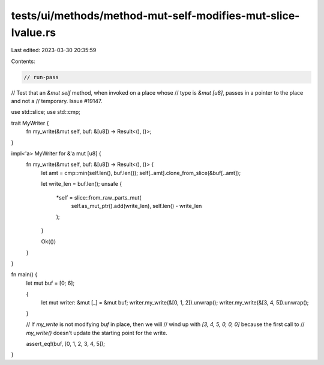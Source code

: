 tests/ui/methods/method-mut-self-modifies-mut-slice-lvalue.rs
=============================================================

Last edited: 2023-03-30 20:35:59

Contents:

.. code-block:: rs

    // run-pass
// Test that an `&mut self` method, when invoked on a place whose
// type is `&mut [u8]`, passes in a pointer to the place and not a
// temporary. Issue #19147.

use std::slice;
use std::cmp;

trait MyWriter {
    fn my_write(&mut self, buf: &[u8]) -> Result<(), ()>;
}

impl<'a> MyWriter for &'a mut [u8] {
    fn my_write(&mut self, buf: &[u8]) -> Result<(), ()> {
        let amt = cmp::min(self.len(), buf.len());
        self[..amt].clone_from_slice(&buf[..amt]);

        let write_len = buf.len();
        unsafe {
            *self = slice::from_raw_parts_mut(
                self.as_mut_ptr().add(write_len),
                self.len() - write_len
            );
        }

        Ok(())
    }
}

fn main() {
    let mut buf = [0; 6];

    {
        let mut writer: &mut [_] = &mut buf;
        writer.my_write(&[0, 1, 2]).unwrap();
        writer.my_write(&[3, 4, 5]).unwrap();
    }

    // If `my_write` is not modifying `buf` in place, then we will
    // wind up with `[3, 4, 5, 0, 0, 0]` because the first call to
    // `my_write()` doesn't update the starting point for the write.

    assert_eq!(buf, [0, 1, 2, 3, 4, 5]);
}


